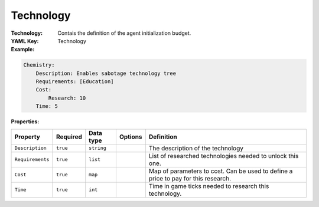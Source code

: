 .. _yaml-technology:

Technology
===========

:Technology: Contais the definition of the agent initialization budget.

:YAML Key: Technology

:Example:
.. code-block:: yaml

    Chemistry:
        Description: Enables sabotage technology tree
        Requirements: [Education]
        Cost:
            Research: 10
        Time: 5

:Properties:

.. list-table::

   * - **Property**
     - **Required**
     - **Data type**
     - **Options**
     - **Definition**
   * - ``Description``
     - ``true``
     - ``string``
     -  
     - The description of the technology
   * - ``Requirements``
     - ``true``
     - ``list``
     - 
     - List of researched technologies needed to unlock this one.
   * - ``Cost``
     - ``true``
     - ``map``
     - 
     - Map of parameters to cost. Can be used to define a price to pay for this research.
   * - ``Time``
     - ``true``
     - ``int``
     - 
     - Time in game ticks needed to research this technology.